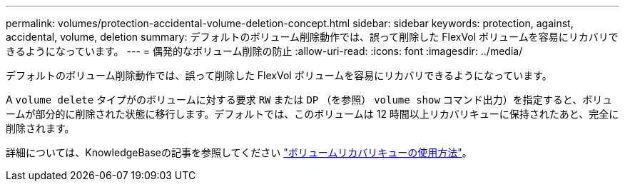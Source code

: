 ---
permalink: volumes/protection-accidental-volume-deletion-concept.html 
sidebar: sidebar 
keywords: protection, against, accidental, volume, deletion 
summary: デフォルトのボリューム削除動作では、誤って削除した FlexVol ボリュームを容易にリカバリできるようになっています。 
---
= 偶発的なボリューム削除の防止
:allow-uri-read: 
:icons: font
:imagesdir: ../media/


[role="lead"]
デフォルトのボリューム削除動作では、誤って削除した FlexVol ボリュームを容易にリカバリできるようになっています。

A `volume delete` タイプがのボリュームに対する要求 `RW` または `DP` （を参照） `volume show` コマンド出力）を指定すると、ボリュームが部分的に削除された状態に移行します。デフォルトでは、このボリュームは 12 時間以上リカバリキューに保持されたあと、完全に削除されます。

詳細については、KnowledgeBaseの記事を参照してください link:https://kb.netapp.com/Advice_and_Troubleshooting/Data_Storage_Software/ONTAP_OS/How_to_use_the_Volume_Recovery_Queue["ボリュームリカバリキューの使用方法"^]。
